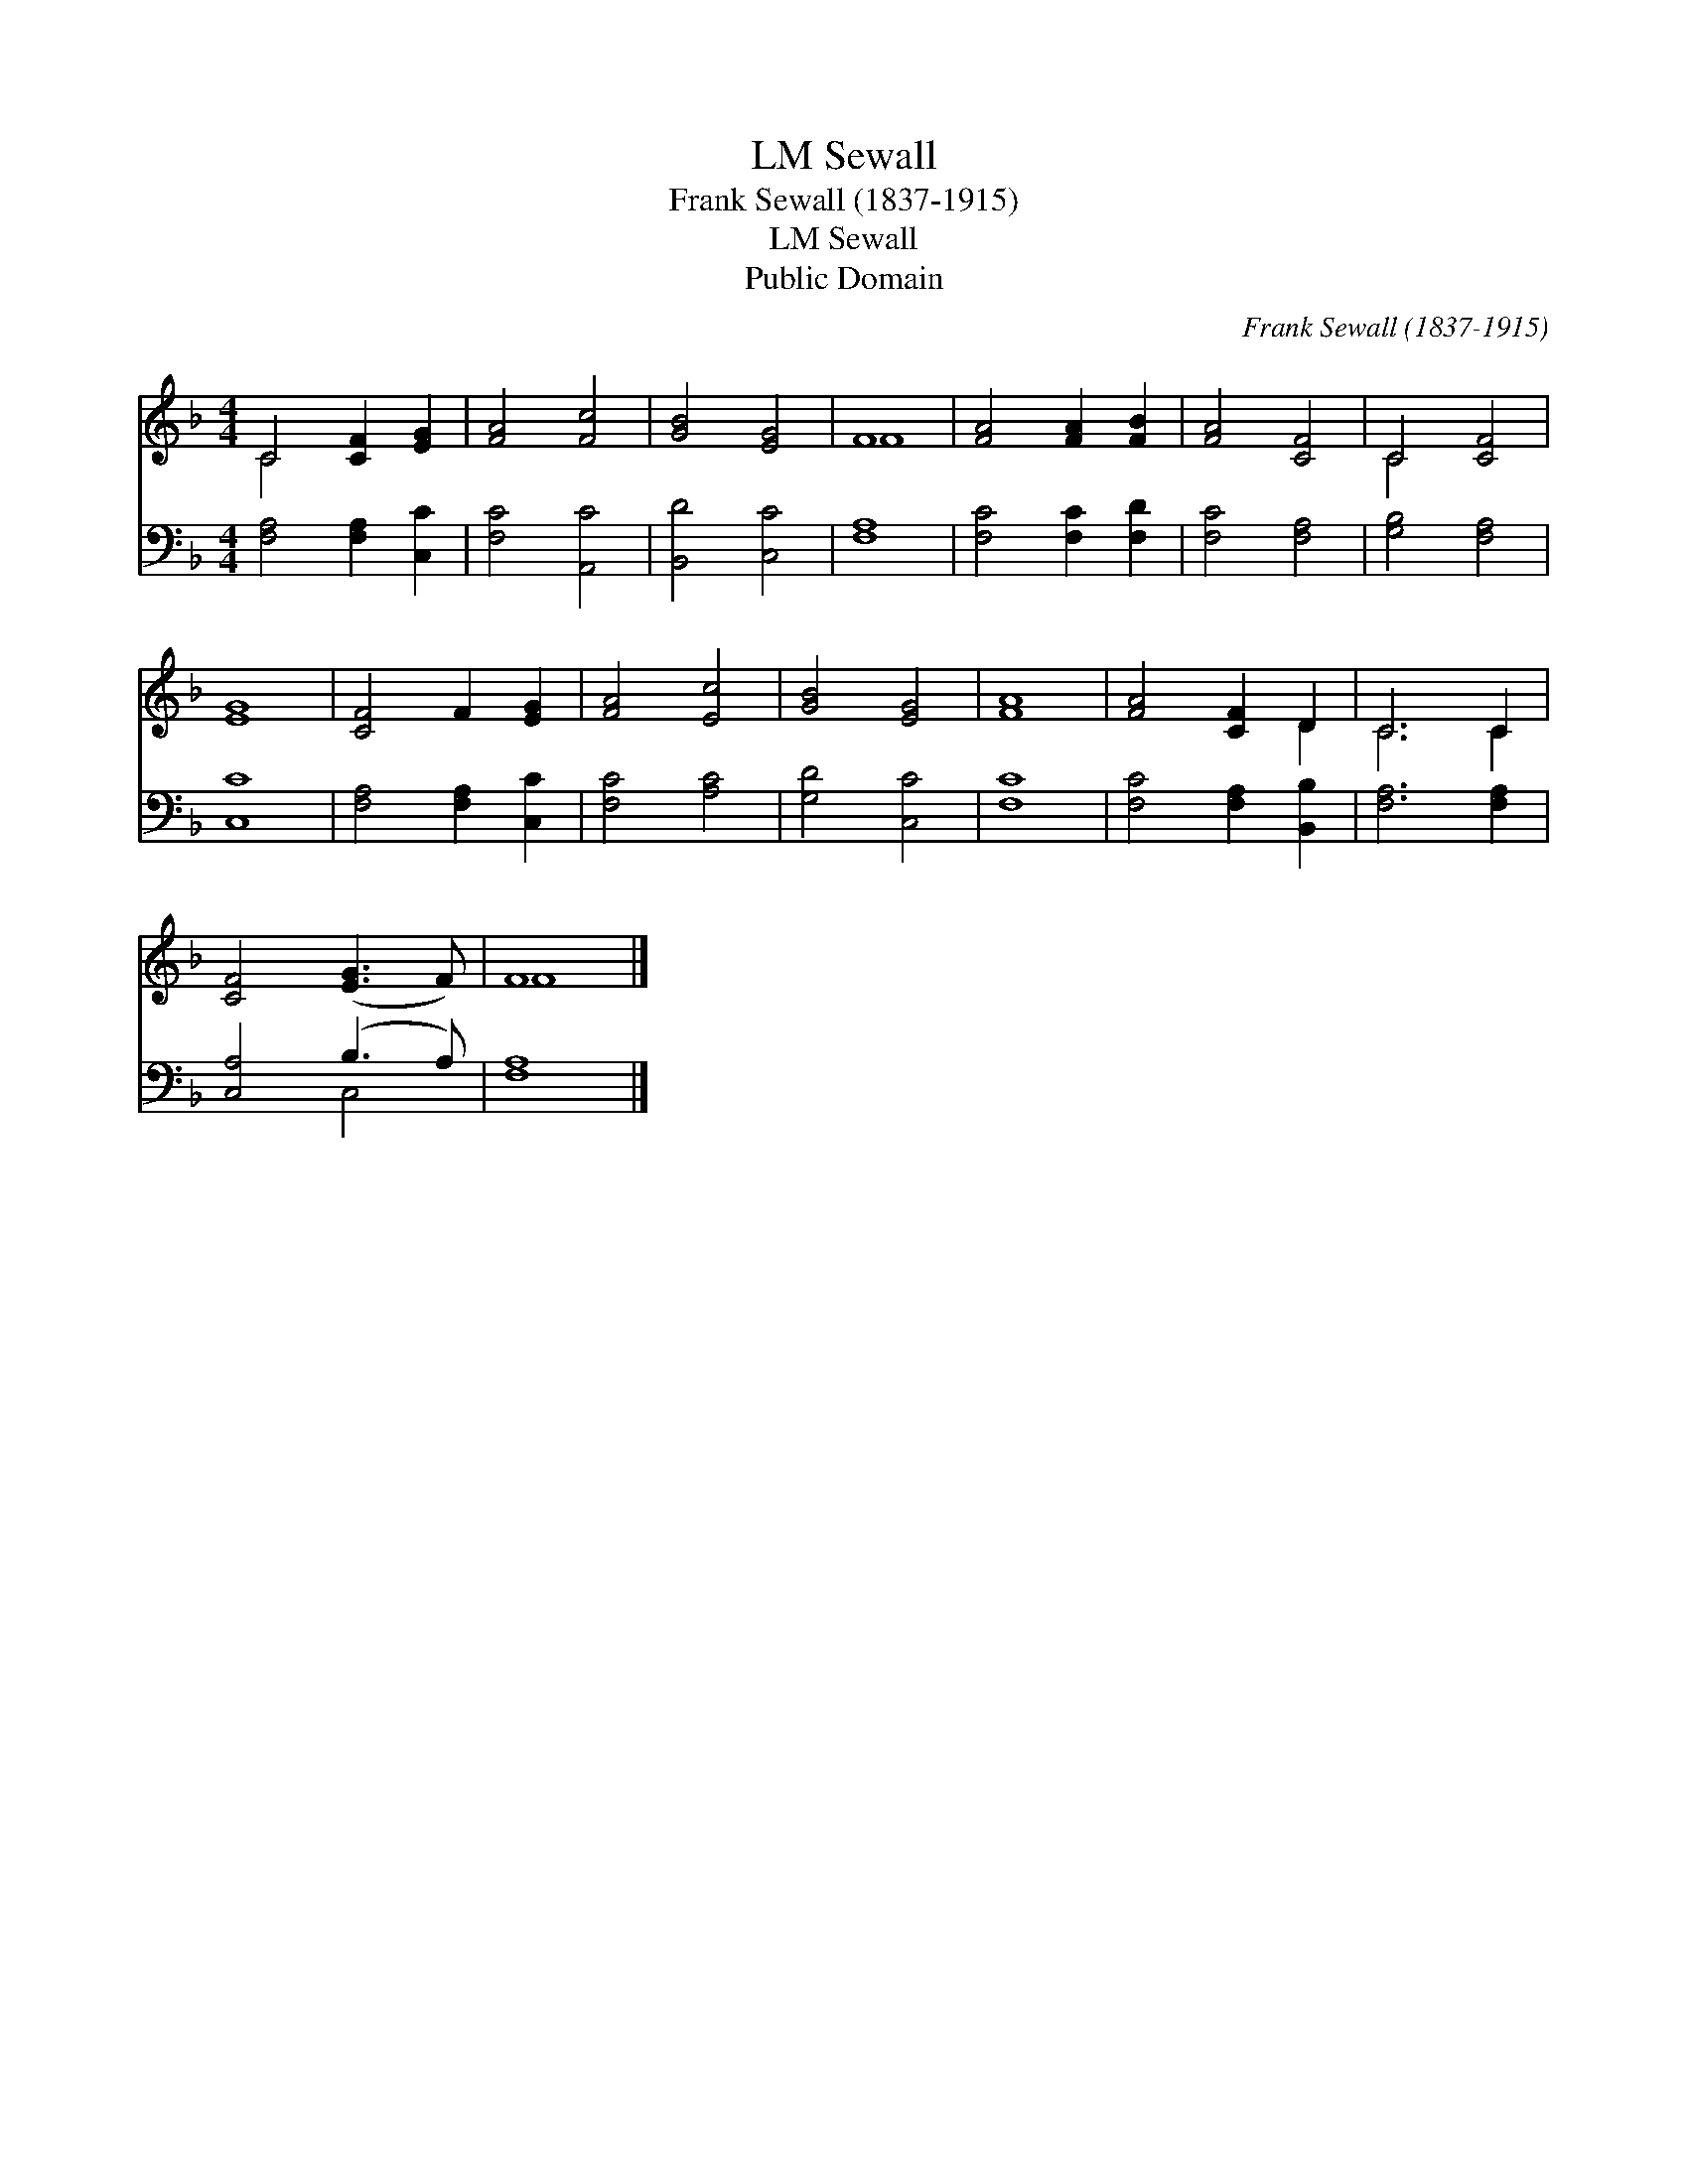 X:1
T:Sewall, LM
T:Frank Sewall (1837-1915)
T:Sewall, LM
T:Public Domain
C:Frank Sewall (1837-1915)
Z:Public Domain
%%score ( 1 2 ) ( 3 4 )
L:1/8
M:4/4
K:F
V:1 treble 
V:2 treble 
V:3 bass 
V:4 bass 
V:1
 C4 [CF]2 [EG]2 | [FA]4 [Fc]4 | [GB]4 [EG]4 | F8 | [FA]4 [FA]2 [FB]2 | [FA]4 [CF]4 | C4 [CF]4 | %7
 [EG]8 | [CF]4 F2 [EG]2 | [FA]4 [Ec]4 | [GB]4 [EG]4 | [FA]8 | [FA]4 [CF]2 D2 | C6 C2 | %14
 [CF]4 ([EG]3 F) | F8 |] %16
V:2
 C4 x4 | x8 | x8 | F8 | x8 | x8 | C4 x4 | x8 | x8 | x8 | x8 | x8 | x6 D2 | C6 C2 | x8 | F8 |] %16
V:3
 [F,A,]4 [F,A,]2 [C,C]2 | [F,C]4 [A,,C]4 | [B,,D]4 [C,C]4 | [F,A,]8 | [F,C]4 [F,C]2 [F,D]2 | %5
 [F,C]4 [F,A,]4 | [G,B,]4 [F,A,]4 | [C,C]8 | [F,A,]4 [F,A,]2 [C,C]2 | [F,C]4 [A,C]4 | %10
 [G,D]4 [C,C]4 | [F,C]8 | [F,C]4 [F,A,]2 [B,,B,]2 | [F,A,]6 [F,A,]2 | [C,A,]4 (B,3 A,) | [F,A,]8 |] %16
V:4
 x8 | x8 | x8 | x8 | x8 | x8 | x8 | x8 | x8 | x8 | x8 | x8 | x8 | x8 | x4 C,4 | x8 |] %16

